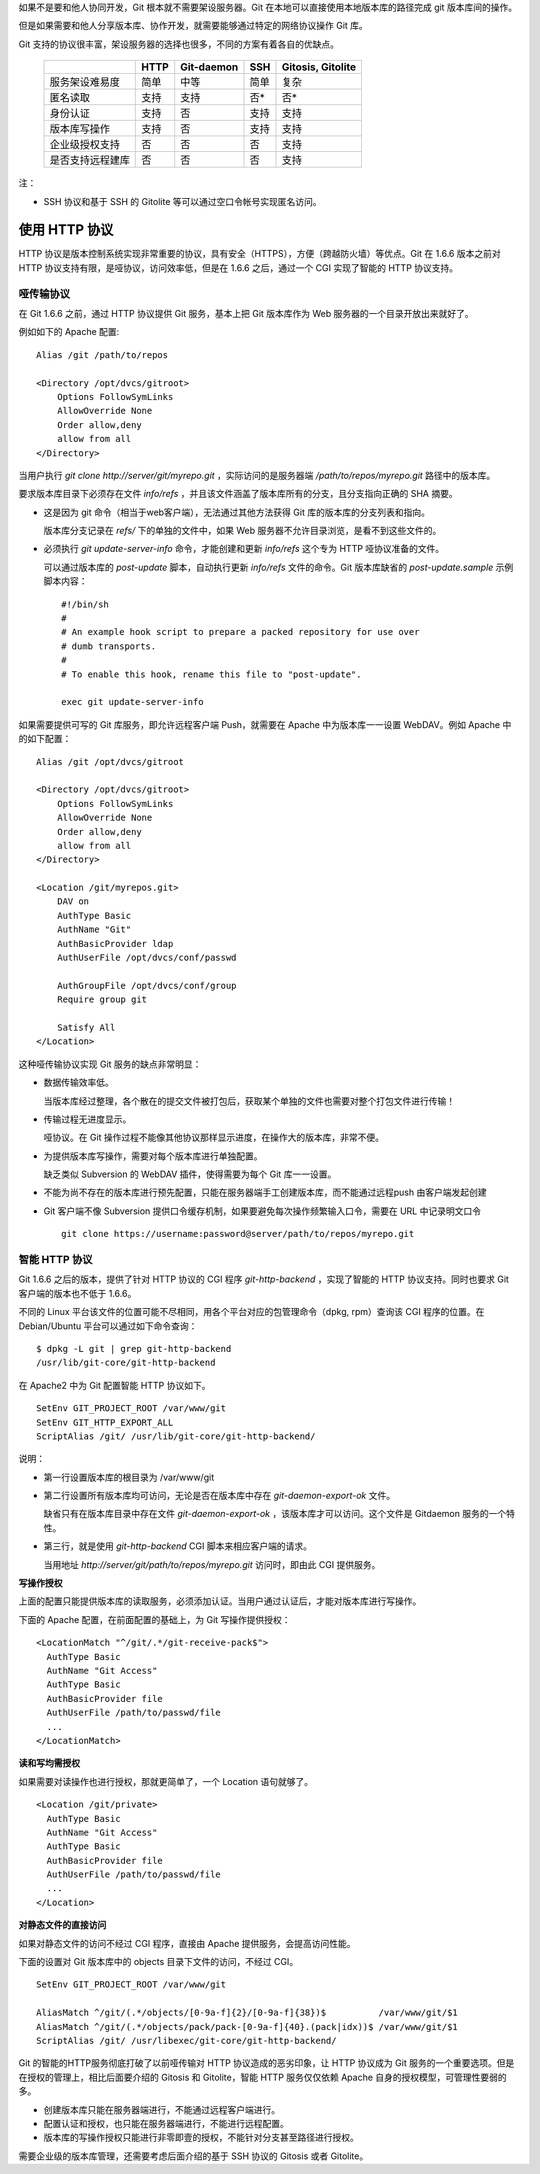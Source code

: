 如果不是要和他人协同开发，Git 根本就不需要架设服务器。Git 在本地可以直接使用本地版本库的路径完成 git 版本库间的操作。

但是如果需要和他人分享版本库、协作开发，就需要能够通过特定的网络协议操作 Git 库。

Git 支持的协议很丰富，架设服务器的选择也很多，不同的方案有着各自的优缺点。

  +----------------------------+---------------------+-------------------+----------------------+---------------------+
  |                            | HTTP                | Git-daemon        | SSH                  | Gitosis, Gitolite   |
  +============================+=====================+===================+======================+=====================+
  | 服务架设难易度             | 简单                | 中等              | 简单                 | 复杂                |
  +----------------------------+---------------------+-------------------+----------------------+---------------------+
  | 匿名读取                   | 支持                | 支持              | 否*                  | 否*                 |
  +----------------------------+---------------------+-------------------+----------------------+---------------------+
  | 身份认证                   | 支持                | 否                | 支持                 | 支持                |
  +----------------------------+---------------------+-------------------+----------------------+---------------------+
  | 版本库写操作               | 支持                | 否                | 支持                 | 支持                |
  +----------------------------+---------------------+-------------------+----------------------+---------------------+
  | 企业级授权支持             | 否                  | 否                | 否                   | 支持                |
  +----------------------------+---------------------+-------------------+----------------------+---------------------+
  | 是否支持远程建库           | 否                  | 否                | 否                   | 支持                |
  +----------------------------+---------------------+-------------------+----------------------+---------------------+

注：

* SSH 协议和基于 SSH 的 Gitolite 等可以通过空口令帐号实现匿名访问。

使用 HTTP 协议
********************

HTTP 协议是版本控制系统实现非常重要的协议，具有安全（HTTPS），方便（跨越防火墙）等优点。Git 在 1.6.6 版本之前对 HTTP 协议支持有限，是哑协议，访问效率低，但是在 1.6.6 之后，通过一个 CGI 实现了智能的 HTTP 协议支持。

哑传输协议
===========

在 Git 1.6.6 之前，通过 HTTP 协议提供 Git 服务，基本上把 Git 版本库作为 Web 服务器的一个目录开放出来就好了。

例如如下的 Apache 配置:

::

  Alias /git /path/to/repos

  <Directory /opt/dvcs/gitroot>
      Options FollowSymLinks
      AllowOverride None
      Order allow,deny
      allow from all
  </Directory>

当用户执行 `git clone http://server/git/myrepo.git` ，实际访问的是服务器端 `/path/to/repos/myrepo.git` 路径中的版本库。

要求版本库目录下必须存在文件 `info/refs` ，并且该文件涵盖了版本库所有的分支，且分支指向正确的 SHA 摘要。

* 这是因为 git 命令（相当于web客户端），无法通过其他方法获得 Git 库的版本库的分支列表和指向。

  版本库分支记录在 `refs/` 下的单独的文件中，如果 Web 服务器不允许目录浏览，是看不到这些文件的。

* 必须执行 `git update-server-info` 命令，才能创建和更新 `info/refs` 这个专为 HTTP 哑协议准备的文件。

  可以通过版本库的 `post-update` 脚本，自动执行更新 `info/refs` 文件的命令。Git 版本库缺省的 `post-update.sample` 示例脚本内容：

  ::

    #!/bin/sh
    #
    # An example hook script to prepare a packed repository for use over
    # dumb transports.
    #
    # To enable this hook, rename this file to "post-update".
    
    exec git update-server-info


如果需要提供可写的 Git 库服务，即允许远程客户端 Push，就需要在 Apache 中为版本库一一设置 WebDAV。例如 Apache 中的如下配置：

::

  Alias /git /opt/dvcs/gitroot

  <Directory /opt/dvcs/gitroot>
      Options FollowSymLinks
      AllowOverride None
      Order allow,deny
      allow from all
  </Directory>

  <Location /git/myrepos.git>
      DAV on
      AuthType Basic
      AuthName "Git"
      AuthBasicProvider ldap
      AuthUserFile /opt/dvcs/conf/passwd

      AuthGroupFile /opt/dvcs/conf/group
      Require group git

      Satisfy All
  </Location>


这种哑传输协议实现 Git 服务的缺点非常明显：

* 数据传输效率低。

  当版本库经过整理，各个散在的提交文件被打包后，获取某个单独的文件也需要对整个打包文件进行传输！

* 传输过程无进度显示。

  哑协议。在 Git 操作过程不能像其他协议那样显示进度，在操作大的版本库，非常不便。

* 为提供版本库写操作，需要对每个版本库进行单独配置。

  缺乏类似 Subversion 的 WebDAV 插件，使得需要为每个 Git 库一一设置。

* 不能为尚不存在的版本库进行预先配置，只能在服务器端手工创建版本库，而不能通过远程push 由客户端发起创建

* Git 客户端不像 Subversion 提供口令缓存机制，如果要避免每次操作频繁输入口令，需要在 URL 中记录明文口令

  ::

    git clone https://username:password@server/path/to/repos/myrepo.git


智能 HTTP 协议
===============

Git 1.6.6 之后的版本，提供了针对 HTTP 协议的 CGI 程序 `git-http-backend` ，实现了智能的 HTTP 协议支持。同时也要求 Git 客户端的版本也不低于 1.6.6。

不同的 Linux 平台该文件的位置可能不尽相同，用各个平台对应的包管理命令（dpkg, rpm）查询该 CGI 程序的位置。在 Debian/Ubuntu 平台可以通过如下命令查询：

:: 

  $ dpkg -L git | grep git-http-backend
  /usr/lib/git-core/git-http-backend

在 Apache2 中为 Git 配置智能 HTTP 协议如下。

:: 

  SetEnv GIT_PROJECT_ROOT /var/www/git
  SetEnv GIT_HTTP_EXPORT_ALL
  ScriptAlias /git/ /usr/lib/git-core/git-http-backend/

说明：

* 第一行设置版本库的根目录为 /var/www/git

* 第二行设置所有版本库均可访问，无论是否在版本库中存在 `git-daemon-export-ok` 文件。

  缺省只有在版本库目录中存在文件 `git-daemon-export-ok` ，该版本库才可以访问。这个文件是 Gitdaemon 服务的一个特性。

* 第三行，就是使用 `git-http-backend` CGI 脚本来相应客户端的请求。

  当用地址 `http://server/git/path/to/repos/myrepo.git` 访问时，即由此 CGI 提供服务。

**写操作授权**

上面的配置只能提供版本库的读取服务，必须添加认证。当用户通过认证后，才能对版本库进行写操作。

下面的 Apache 配置，在前面配置的基础上，为 Git 写操作提供授权：

::

  <LocationMatch "^/git/.*/git-receive-pack$">
    AuthType Basic
    AuthName "Git Access"
    AuthType Basic
    AuthBasicProvider file
    AuthUserFile /path/to/passwd/file
    ...
  </LocationMatch>


**读和写均需授权**

如果需要对读操作也进行授权，那就更简单了，一个 Location 语句就够了。

::

  <Location /git/private>
    AuthType Basic
    AuthName "Git Access"
    AuthType Basic
    AuthBasicProvider file
    AuthUserFile /path/to/passwd/file
    ...
  </Location>

**对静态文件的直接访问**

如果对静态文件的访问不经过 CGI 程序，直接由 Apache 提供服务，会提高访问性能。

下面的设置对 Git 版本库中的 objects 目录下文件的访问，不经过 CGI。

::

  SetEnv GIT_PROJECT_ROOT /var/www/git

  AliasMatch ^/git/(.*/objects/[0-9a-f]{2}/[0-9a-f]{38})$          /var/www/git/$1
  AliasMatch ^/git/(.*/objects/pack/pack-[0-9a-f]{40}.(pack|idx))$ /var/www/git/$1
  ScriptAlias /git/ /usr/libexec/git-core/git-http-backend/


Git 的智能的HTTP服务彻底打破了以前哑传输对 HTTP 协议造成的恶劣印象，让 HTTP 协议成为 Git 服务的一个重要选项。但是在授权的管理上，相比后面要介绍的 Gitosis 和 Gitolite，智能 HTTP 服务仅仅依赖 Apache 自身的授权模型，可管理性要弱的多。

* 创建版本库只能在服务器端进行，不能通过远程客户端进行。
* 配置认证和授权，也只能在服务器端进行，不能进行远程配置。
* 版本库的写操作授权只能进行非零即壹的授权，不能针对分支甚至路径进行授权。

需要企业级的版本库管理，还需要考虑后面介绍的基于 SSH 协议的 Gitosis 或者 Gitolite。
